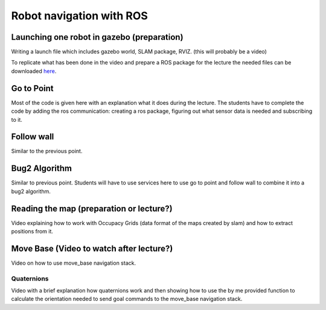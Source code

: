 .. _ros_robot_navigation:

**********************************
Robot navigation with ROS
**********************************

Launching one robot in gazebo (preparation)
========================================================
Writing a launch file which includes gazebo world, SLAM package, RVIZ. (this will probably be a video)


To replicate what has been done in the video and prepare a ROS package for the lecture the needed files can be downloaded `here <https://hvl365.sharepoint.com/:f:/s/RobotikkUndervisningHVL/EiMkZWhQFVBGuSMwCKt169MBSl2zqY5AUcCk0dvRSBtxQQ?e=6a2zg8>`_.

Go to Point
============================
Most of the code is given here with an explanation what it does during the lecture. The students have to complete the code by adding the ros communication: creating a ros package, figuring out what sensor data is needed and subscribing to it.

Follow wall
============================
Similar to the previous point.

Bug2 Algorithm
============================
Similar to previous point. Students will have to use services here to use go to point and follow wall to combine it into a bug2 algorithm.

Reading the map (preparation or lecture?)
==========================================
Video explaining how to work with Occupacy Grids (data format of the maps created by slam) and how to extract positions from it.

Move Base (Video to watch after lecture?)
========================================================
Video on how to use move_base navigation stack.

Quaternions
-------------
Video with a brief explanation how quaternions work and then showing how to use the by me provided function to calculate the orientation needed to send goal commands to the move_base navigation stack.
